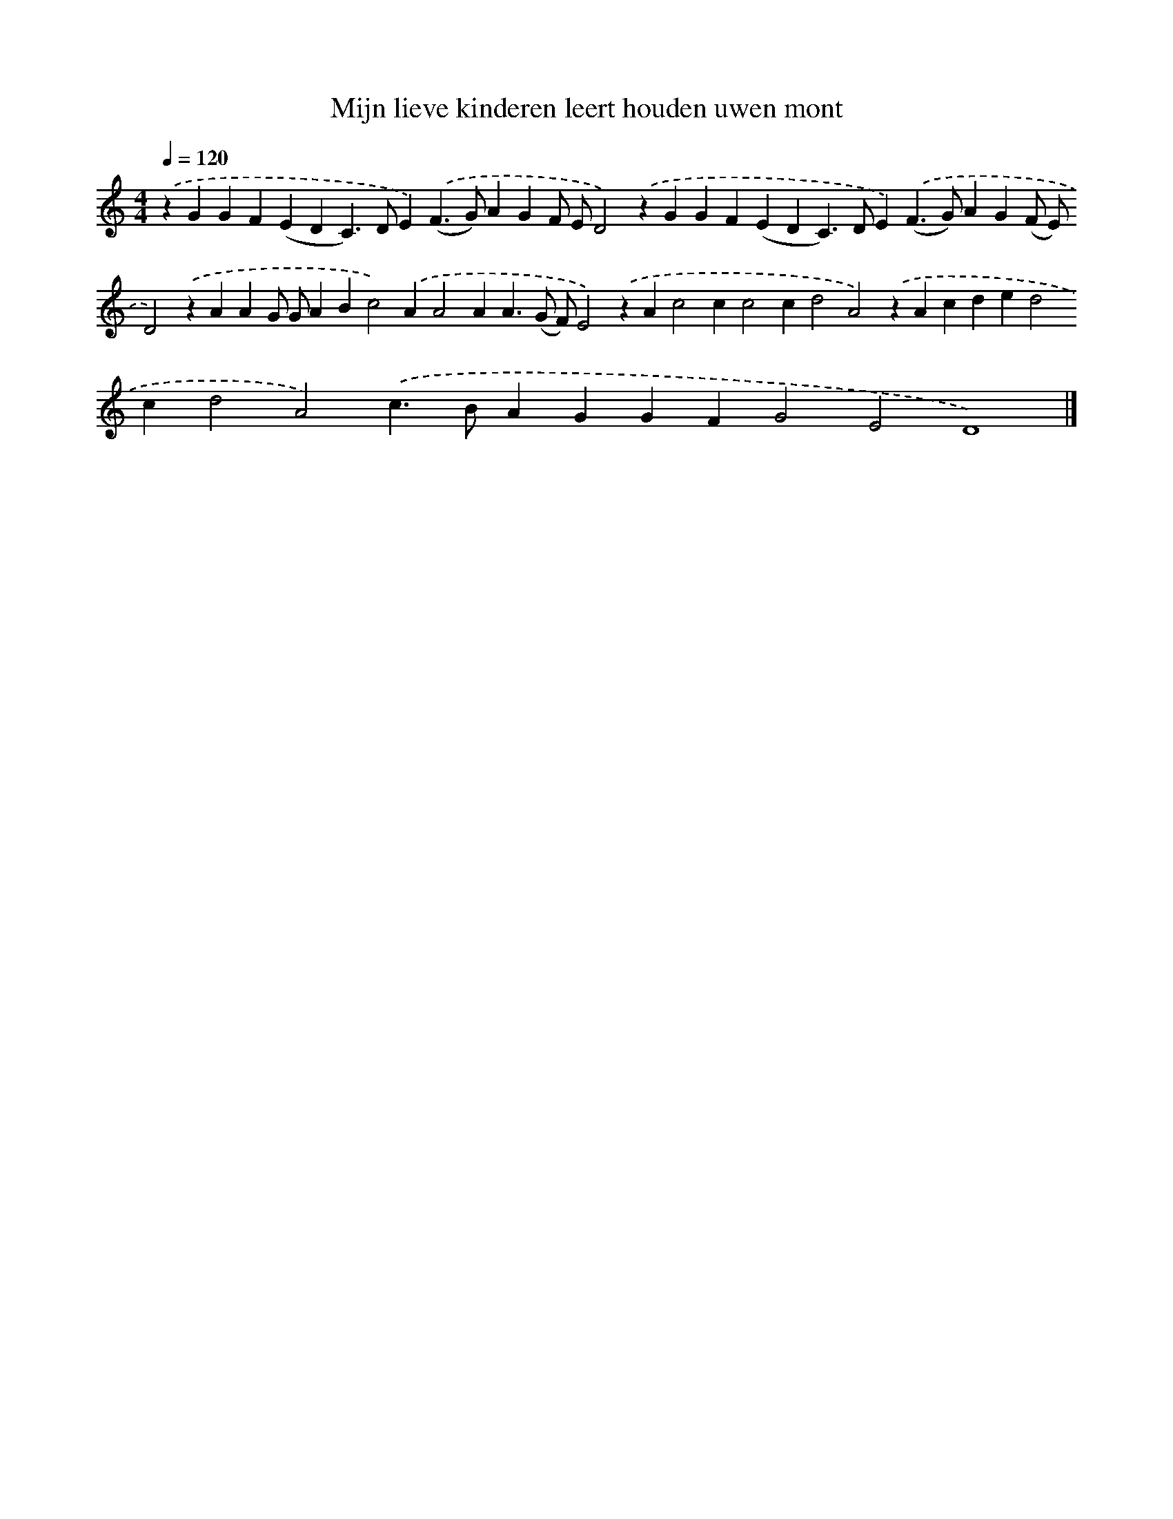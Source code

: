 X: 270
T: Mijn lieve kinderen leert houden uwen mont
%%abc-version 2.0
%%abcx-abcm2ps-target-version 5.9.1 (29 Sep 2008)
%%abc-creator hum2abc beta
%%abcx-conversion-date 2018/11/01 14:35:31
%%humdrum-veritas 180053194
%%humdrum-veritas-data 3641046030
%%continueall 1
%%barnumbers 0
L: 1/4
M: 4/4
Q: 1/4=120
K: C clef=treble
.('zGGF(EDC>)DE).('(F>G)AGF/ E/D2).('zGGF(EDC>)DE).('(F>G)AG(F/ E/)D2).('zAAG/ G/ABc2).('AA2AA>(G F/)E2).('zAc2cc2cd2A2).('zAcded2cd2A2).('c>BAGGFG2E2D4) |]
